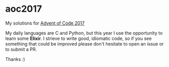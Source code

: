 * aoc2017
My solutions for [[http://adventofcode.com/2017][Advent of Code 2017]]

My daily languages are C and Python, but this year I use the opportunity to
learn some *Elixir*. I strieve to write good, idiomatic code, so if you see 
something that could be improved please don't hesitate to open an issue or to
submit a PR.

Thanks :)
